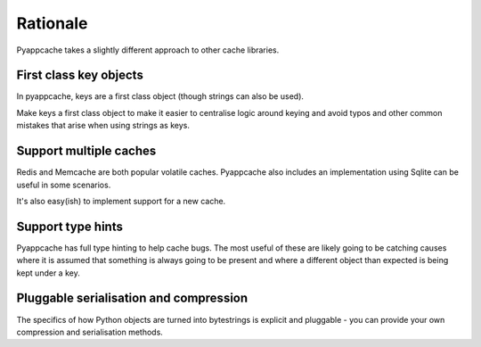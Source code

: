 Rationale
=========

Pyappcache takes a slightly different approach to other cache libraries.

First class key objects
-----------------------

In pyappcache, keys are a first class object (though strings can also be
used).

Make keys a first class object to make it easier to centralise logic around
keying and avoid typos and other common mistakes that arise when using strings
as keys.

Support multiple caches
-----------------------

Redis and Memcache are both popular volatile caches.  Pyappcache also includes
an implementation using Sqlite can be useful in some scenarios.

It's also easy(ish) to implement support for a new cache.

Support type hints
------------------

Pyappcache has full type hinting to help cache bugs.  The most useful of these
are likely going to be catching causes where it is assumed that something is
always going to be present and where a different object than expected is being
kept under a key.

Pluggable serialisation and compression
---------------------------------------

The specifics of how Python objects are turned into bytestrings is explicit and
pluggable - you can provide your own compression and serialisation methods.
